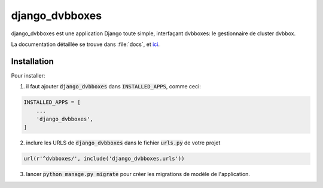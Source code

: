 django_dvbboxes
===============

django_dvbboxes est une application Django toute simple, interfaçant dvbboxes: le gestionnaire de cluster dvbbox.

La documentation détaillée se trouve dans :file:`docs`, et `ici <http://docs.malagasy.com/django-dvbboxes/>`_.

Installation
------------

Pour installer:

1. il faut ajouter :code:`django_dvbboxes` dans :code:`INSTALLED_APPS`, comme ceci:

.. code-block:: python

   INSTALLED_APPS = [
       ...
       'django_dvbboxes',
   ]

2. inclure les URLS de :code:`django_dvbboxes` dans le fichier :code:`urls.py` de votre projet

.. code-block:: python

   url(r'^dvbboxes/', include('django_dvbboxes.urls'))

3. lancer :code:`python manage.py migrate` pour créer les migrations de modèle de l'application.
